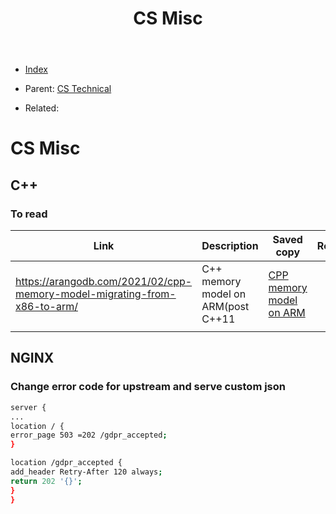 #+TITLE: CS Misc
#+DESCRIPTION:
#+KEYWORDS:
#+STARTUP:  content


- [[wiki:index][Index]]

- Parent: [[wiki:CS Technical][CS Technical]]

- Related:

* CS Misc
** C++
*** To read
#+ATTR_HTML: :border 2 :rules all :frame border
| Link                                                                     | Description                        | Saved copy              | Read |
|--------------------------------------------------------------------------+------------------------------------+-------------------------+------|
| https://arangodb.com/2021/02/cpp-memory-model-migrating-from-x86-to-arm/ | C++ memory model on ARM(post C++11 | [[wiki:CS Misc/cpp_memory_model][CPP memory model on ARM]] |      |
|                                                                          |                                    |                         |      |
** NGINX
*** Change error code for upstream and serve custom json
#+BEGIN_SRC sh
server {
...
location / {
error_page 503 =202 /gdpr_accepted;
}

location /gdpr_accepted {
add_header Retry-After 120 always;
return 202 '{}';
}
}
#+END_SRC
